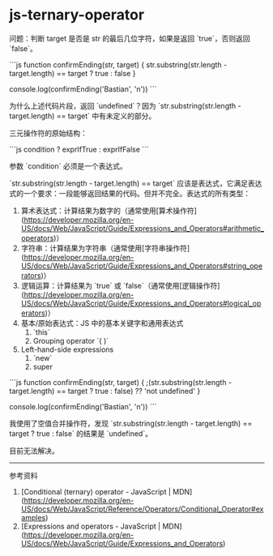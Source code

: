 * js-ternary-operator
:PROPERTIES:
:CUSTOM_ID: js-ternary-operator
:END:
问题：判断 target 是否是 str 的最后几位字符，如果是返回 `true`，否则返回 `false`。

```js function confirmEnding(str, target) { str.substring(str.length - target.length) == target ? true : false }

console.log(confirmEnding('Bastian', 'n')) ```

为什么上述代码片段，返回 `undefined`？因为 `str.substring(str.length - target.length) == target` 中有未定义的部分。

三元操作符的原始结构：

```js condition ? exprIfTrue : exprIfFalse ```

参数 `condition` 必须是一个表达式。

`str.substring(str.length - target.length) == target` 应该是表达式，它满足表达式的一个要求：一段能够返回结果的代码。但并不完全。表达式的所有类型：

1. 算术表达式：计算结果为数字的（通常使用[算术操作符]([[https://developer.mozilla.org/en-US/docs/Web/JavaScript/Guide/Expressions_and_Operators#arithmetic_operators]])）
2. 字符串：计算结果为字符串（通常使用[字符串操作符]([[https://developer.mozilla.org/en-US/docs/Web/JavaScript/Guide/Expressions_and_Operators#string_operators]])）
3. 逻辑运算：计算结果为 `true` 或 `false`（通常使用[逻辑操作符]([[https://developer.mozilla.org/en-US/docs/Web/JavaScript/Guide/Expressions_and_Operators#logical_operators]])）
4. 基本/原始表达式：JS 中的基本关键字和通用表达式
   1. `this`
   2. Grouping operator `( )`
5. Left-hand-side expressions
   1. `new`
   2. super

```js function confirmEnding(str, target) { ;(str.substring(str.length - target.length) == target ? true : false) ?? 'not undefined' }

console.log(confirmEnding('Bastian', 'n')) ```

我使用了空值合并操作符，发现 `str.substring(str.length - target.length) == target ? true : false` 的结果是 `undefined`。

目前无法解决。

--------------

参考资料

1. [Conditional (ternary) operator - JavaScript | MDN]([[https://developer.mozilla.org/en-US/docs/Web/JavaScript/Reference/Operators/Conditional_Operator#examples]])
2. [Expressions and operators - JavaScript | MDN]([[https://developer.mozilla.org/en-US/docs/Web/JavaScript/Guide/Expressions_and_Operators]])
